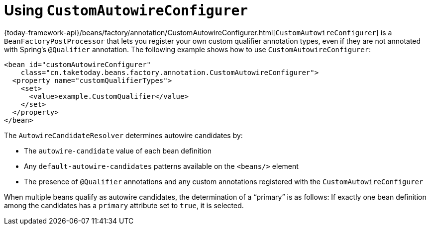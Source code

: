 [[beans-custom-autowire-configurer]]
= Using `CustomAutowireConfigurer`

{today-framework-api}/beans/factory/annotation/CustomAutowireConfigurer.html[`CustomAutowireConfigurer`]
is a `BeanFactoryPostProcessor` that lets you register your own custom qualifier
annotation types, even if they are not annotated with Spring's `@Qualifier` annotation.
The following example shows how to use `CustomAutowireConfigurer`:

[source,xml,indent=0,subs="verbatim,quotes"]
----
<bean id="customAutowireConfigurer"
    class="cn.taketoday.beans.factory.annotation.CustomAutowireConfigurer">
  <property name="customQualifierTypes">
    <set>
      <value>example.CustomQualifier</value>
    </set>
  </property>
</bean>
----

The `AutowireCandidateResolver` determines autowire candidates by:

* The `autowire-candidate` value of each bean definition
* Any `default-autowire-candidates` patterns available on the `<beans/>` element
* The presence of `@Qualifier` annotations and any custom annotations registered
with the `CustomAutowireConfigurer`

When multiple beans qualify as autowire candidates, the determination of a "`primary`" is
as follows: If exactly one bean definition among the candidates has a `primary`
attribute set to `true`, it is selected.



